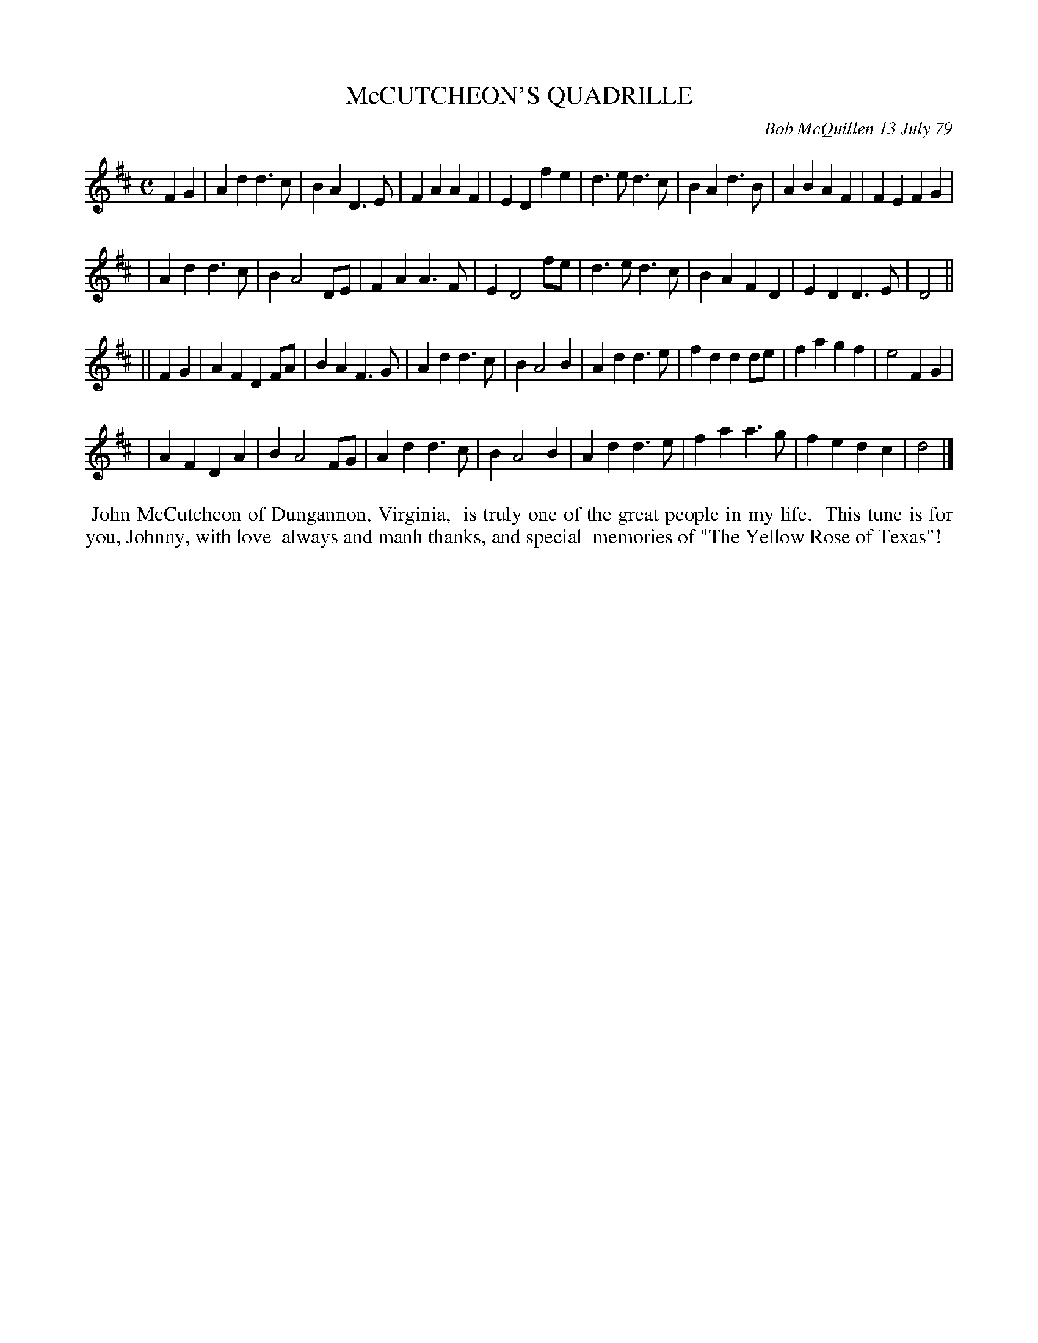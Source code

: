 X: 04059
T: McCUTCHEON'S QUADRILLE
C: Bob McQuillen 13 July 79
B: Bob's Note Book 04 #59
%R: polka, march, reel
Z: 2020 John Chambers <jc:trillian.mit.edu>
M: C
L: 1/4
K: D
FG \
| Ad d>c | BA D>E | FA AF | ED fe | d>e d>c | BA d>B | AB AF | FE FG |
| Ad d>c | BA2 D/E/ | FA A>F | ED2 f/e/ | d>e d>c | BA FD | ED D>E | D2 ||
|| FG \
| AF DF/A/ | BA F>G | Ad d>c | BA2 B | Ad d>e | fd dd/e/ | fa gf | e2 FG |
| AF DA | BA2 F/G/ | Ad d>c | BA2 B | Ad d>e | fa a>g | fe dc | d2 |]
%%begintext align
%% John McCutcheon of Dungannon, Virginia,
%% is truly one of the great people in my life.
%% This tune is for you, Johnny, with love
%% always and manh thanks, and special
%% memories of "The Yellow Rose of Texas"!
%%endtext
